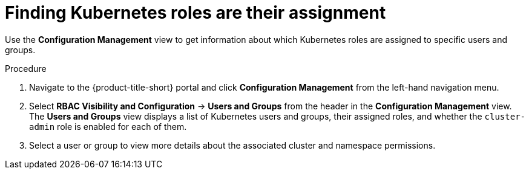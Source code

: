 // Module included in the following assemblies:
//
// * operating/review-cluster-configuration.adoc
:_module-type: PROCEDURE
[id="kubernetes-role-assignment_{context}"]
= Finding Kubernetes roles are their assignment

[role="_abstract"]
Use the *Configuration Management* view to get information about which Kubernetes roles are assigned to specific users and groups.

.Procedure
. Navigate to the {product-title-short} portal and click *Configuration Management* from the left-hand navigation menu.
. Select *RBAC Visibility and Configuration* -> *Users and Groups* from the header in the *Configuration Management* view.
The *Users and Groups* view displays a list of Kubernetes users and groups, their assigned roles, and whether the `cluster-admin` role is enabled for each of them.
. Select a user or group to view more details about the associated cluster and namespace permissions.

